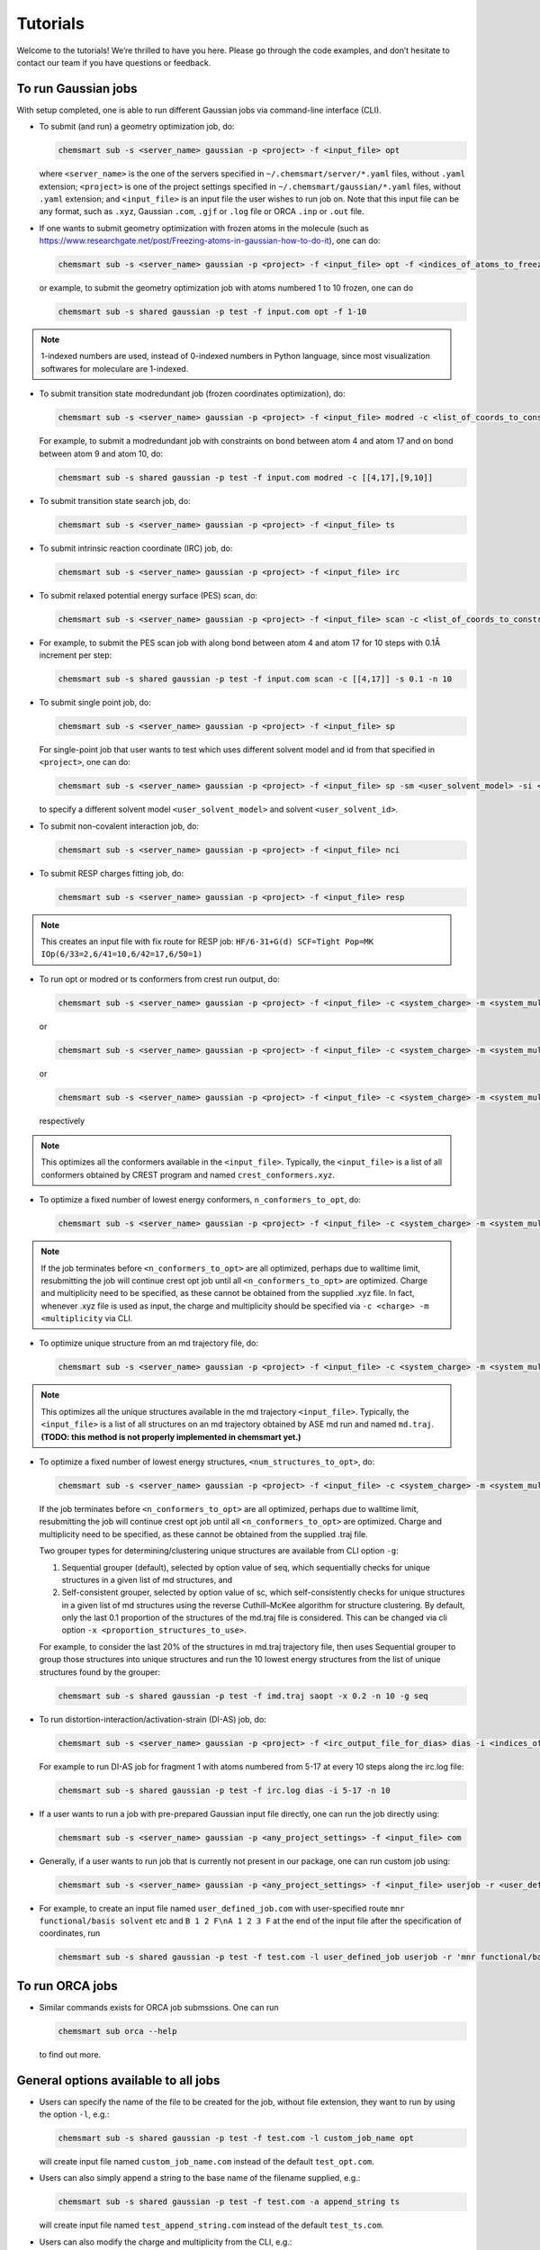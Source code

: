 Tutorials
====================

Welcome to the tutorials! We’re thrilled to have you here. Please go through the code examples, and don’t hesitate to contact our team if you have questions or feedback.

To run Gaussian jobs
-------------------------------

With setup completed, one is able to run different Gaussian jobs via command-line interface (CLI).

*   To submit (and run) a geometry optimization job, do:

    .. code-block:: console

        chemsmart sub -s <server_name> gaussian -p <project> -f <input_file> opt

    where ``<server_name>`` is the one of the servers specified in ``~/.chemsmart/server/*.yaml`` files, without ``.yaml`` extension; ``<project>`` is one of the project settings specified in ``~/.chemsmart/gaussian/*.yaml`` files, without ``.yaml`` extension; and ``<input_file>`` is an input file the user wishes to run job on. Note that this input file can be any format, such as ``.xyz``, Gaussian ``.com``, ``.gjf`` or ``.log`` file or ORCA ``.inp`` or ``.out`` file.

*   If one wants to submit geometry optimization with frozen atoms in the molecule (such as https://www.researchgate.net/post/Freezing-atoms-in-gaussian-how-to-do-it), one can do:

    .. code-block:: console

        chemsmart sub -s <server_name> gaussian -p <project> -f <input_file> opt -f <indices_of_atoms_to_freeze>

    or example, to submit the geometry optimization job with atoms numbered 1 to 10 frozen, one can do

    .. code-block:: console

        chemsmart sub -s shared gaussian -p test -f input.com opt -f 1-10

.. note::

    1-indexed numbers are used, instead of 0-indexed numbers in Python language, since most visualization softwares for moleculare are 1-indexed.

*   To submit transition state modredundant job (frozen coordinates optimization), do:

    .. code-block:: console

        chemsmart sub -s <server_name> gaussian -p <project> -f <input_file> modred -c <list_of_coords_to_constraint>

    For example, to submit a modredundant job with constraints on bond between atom 4 and atom 17 and on bond between atom 9 and atom 10, do:

    .. code-block:: console

        chemsmart sub -s shared gaussian -p test -f input.com modred -c [[4,17],[9,10]]

*   To submit transition state search job, do:

    .. code-block:: console

        chemsmart sub -s <server_name> gaussian -p <project> -f <input_file> ts

*   To submit intrinsic reaction coordinate (IRC) job, do:

    .. code-block:: console

        chemsmart sub -s <server_name> gaussian -p <project> -f <input_file> irc

*   To submit relaxed potential energy surface (PES) scan, do:

    .. code-block:: console

        chemsmart sub -s <server_name> gaussian -p <project> -f <input_file> scan -c <list_of_coords_to_constraint> -s <scan_step_size> -n <num_scan_steps>

*   For example, to submit the PES scan job with along bond between atom 4 and atom 17 for 10 steps with 0.1Å increment per step:

    .. code-block:: console

        chemsmart sub -s shared gaussian -p test -f input.com scan -c [[4,17]] -s 0.1 -n 10

*   To submit single point job, do:

    .. code-block:: console

        chemsmart sub -s <server_name> gaussian -p <project> -f <input_file> sp

    For single-point job that user wants to test which uses different solvent model and id from that specified in ``<project>``, one can do:

    .. code-block:: console

        chemsmart sub -s <server_name> gaussian -p <project> -f <input_file> sp -sm <user_solvent_model> -si <user_solvent_id>

    to specify a different solvent model ``<user_solvent_model>`` and solvent ``<user_solvent_id>``.

*   To submit non-covalent interaction job, do:

    .. code-block:: console

        chemsmart sub -s <server_name> gaussian -p <project> -f <input_file> nci

*   To submit RESP charges fitting job, do:

    .. code-block:: console

        chemsmart sub -s <server_name> gaussian -p <project> -f <input_file> resp

.. note::

    This creates an input file with fix route for RESP job:
    ``HF/6-31+G(d) SCF=Tight Pop=MK IOp(6/33=2,6/41=10,6/42=17,6/50=1)``

*   To run opt or modred or ts conformers from crest run output, do:

    .. code-block:: console

        chemsmart sub -s <server_name> gaussian -p <project> -f <input_file> -c <system_charge> -m <system_multiplicity> crest -j opt

    or

    .. code-block:: console

        chemsmart sub -s <server_name> gaussian -p <project> -f <input_file> -c <system_charge> -m <system_multiplicity> crest -j modred -c [1,4]

    or

    .. code-block:: console

        chemsmart sub -s <server_name> gaussian -p <project> -f <input_file> -c <system_charge> -m <system_multiplicity> crest -j ts

    respectively

.. note::

    This optimizes all the conformers available in the ``<input_file>``. Typically, the ``<input_file>`` is a list of all conformers obtained by CREST program and named ``crest_conformers.xyz``.

*   To optimize a fixed number of lowest energy conformers, ``n_conformers_to_opt``, do:

    .. code-block:: console

        chemsmart sub -s <server_name> gaussian -p <project> -f <input_file> -c <system_charge> -m <system_multiplicity> crest -j opt -n <n_conformers_to_opt>

.. note::

    If the job terminates before ``<n_conformers_to_opt>`` are all optimized, perhaps due to walltime limit, resubmitting the job will continue crest opt job until all ``<n_conformers_to_opt>`` are optimized. Charge and multiplicity need to be specified, as these cannot be obtained from the supplied .xyz file. In fact, whenever .xyz file is used as input, the charge and multiplicity should be specified via ``-c <charge> -m <multiplicity`` via CLI.

*   To optimize unique structure from an md trajectory file, do:

    .. code-block:: console

        chemsmart sub -s <server_name> gaussian -p <project> -f <input_file> -c <system_charge> -m <system_multiplicity> saopt

.. note::

    This optimizes all the unique structures available in the md trajectory ``<input_file>``. Typically, the ``<input_file>`` is a list of all structures on an md trajectory obtained by ASE md run and named ``md.traj``. **(TODO: this method is not properly implemented in chemsmart yet.)**

*   To optimize a fixed number of lowest energy structures, ``<num_structures_to_opt>``, do:

    .. code-block:: console

        chemsmart sub -s <server_name> gaussian -p <project> -f <input_file> -c <system_charge> -m <system_multiplicity> saopt -n <n_conformers_to_opt>


    If the job terminates before ``<n_conformers_to_opt>`` are all optimized, perhaps due to walltime limit, resubmitting the job will continue crest opt job until all ``<n_conformers_to_opt>`` are optimized. Charge and multiplicity need to be specified, as these cannot be obtained from the supplied .traj file.

    Two grouper types for determining/clustering unique structures are available from CLI option ``-g``:

    1. Sequential grouper (default), selected by option value of seq, which sequentially checks for unique structures in a given list of md structures, and

    2. Self-consistent grouper, selected by option value of sc, which self-consistently checks for unique structures in a given list of md structures using the reverse Cuthill–McKee algorithm for structure clustering. By default, only the last 0.1 proportion of the structures of the md.traj file is considered. This can be changed via cli option ``-x <proportion_structures_to_use>``.

    For example, to consider the last 20% of the structures in md.traj trajectory file, then uses Sequential grouper to group those structures into unique structures and run the 10 lowest energy structures from the list of unique structures found by the grouper:

    .. code-block:: console

        chemsmart sub -s shared gaussian -p test -f imd.traj saopt -x 0.2 -n 10 -g seq

*   To run distortion-interaction/activation-strain (DI-AS) job, do:

    .. code-block:: console

        chemsmart sub -s <server_name> gaussian -p <project> -f <irc_output_file_for_dias> dias -i <indices_of_any_one_fragment> -n <number_of_every_n_step_along_irc_to_run>

    For example to run DI-AS job for fragment 1 with atoms numbered from 5-17 at every 10 steps along the irc.log file:

    .. code-block:: console

        chemsmart sub -s shared gaussian -p test -f irc.log dias -i 5-17 -n 10

*   If a user wants to run a job with pre-prepared Gaussian input file directly, one can run the job directly using:

    .. code-block:: console

        chemsmart sub -s <server_name> gaussian -p <any_project_settings> -f <input_file> com

*   Generally, if a user wants to run job that is currently not present in our package, one can run custom job using:

    .. code-block:: console

        chemsmart sub -s <server_name> gaussian -p <any_project_settings> -f <input_file> userjob -r <user_defined_gaussian_route> -a <appending_information_as_string_at_the_end_of_input_file_after_coordinates_specification>

*   For example, to create an input file named ``user_defined_job.com`` with user-specified route ``mnr functional/basis solvent`` etc and ``B 1 2 F\nA 1 2 3 F`` at the end of the input file after the specification of coordinates, run

    .. code-block:: console

        chemsmart sub -s shared gaussian -p test -f test.com -l user_defined_job userjob -r 'mnr functional/basis solvent etc' -a 'B 1 2 F\nA 1 2 3 F'

To run ORCA jobs
-------------------------------
*   Similar commands exists for ORCA job submssions. One can run

    .. code-block:: console

        chemsmart sub orca --help

    to find out more.

General options available to all jobs
-------------------------------

*   Users can specify the name of the file to be created for the job, without file extension, they want to run by using the option ``-l``, e.g.:

    .. code-block:: console

        chemsmart sub -s shared gaussian -p test -f test.com -l custom_job_name opt

    will create input file named ``custom_job_name.com`` instead of the default ``test_opt.com``.

*   Users can also simply append a string to the base name of the filename supplied, e.g.:

    .. code-block:: console

        chemsmart sub -s shared gaussian -p test -f test.com -a append_string ts

    will create input file named ``test_append_string.com`` instead of the default ``test_ts.com``.

*   Users can also modify the charge and multiplicity from the CLI, e.g.:

    Modify the charge in ``test.com`` to charge of +1 in the newly created input file ``test_charge.com`` via:

    .. code-block:: console

        chemsmart sub -s shared gaussian -p test -f test.com -c 1 -a charge opt

    Modify the multiplicity in ``test.com`` to multiplicity of 3 in the newly created input file ``test_multiplicity.com`` via:

    .. code-block:: console

        chemsmart sub -s shared gaussian -p test -f test.com -m 3 -a multiplicity opt

    Modify the charge to +1 and multiplicity to 2 in the newly created input ``file test_charge_multiplicity.com`` via:

    .. code-block:: console

        chemsmart sub -s shared gaussian -p test -f test.com -c 1 -m 2 -l test_charge_multiplicity opt

.. tip::

    This can be useful when, e.g., using optimized structure of a neutral closed-shell (charge 0, multiplicity 1) system to run a charged radical ion (e.g., charge +1 and multiplicity 2 in radical cation).

*   Users can also modify the functional and basis from the CLI to differ from those in project settings, e.g.:

    Modify the functional to ``b3lyp`` in the newly created input file ``test_functional.com`` via:

    .. code-block:: console

        chemsmart sub -s shared gaussian -p test -f test.com -x b3lyp -a functional opt

    Modify the basis to ``6-31G*`` in the newly created input file ``test_basis.com`` via:

    .. code-block:: console

        chemsmart sub -s shared gaussian -p test -f test.com -b "6-31G*" -a basis opt

*   Users can also specify additional optimization options for opt=() in the route, for example,

    .. code-block:: console

        chemsmart sub -s shared gaussian -p test -f test.com -o maxstep=8,maxsize=12 -a opt_options opt

    will create ``opt=(maxstep=8,maxsize=12)`` as part of the route in the newly created input file ``test_opt_options.com``.

*   Users can also add in additional parameters used in the route, e.g.:

    .. code-block:: console

        chemsmart sub -s shared gaussian -p test -f test.com --r nosymm -a route_params opt

    will add in ``nosymm`` as part of the route in the newly created input file ``test_route_params.com``.

*   If one has more than one structure in the supplied file for input preparation, one can select the particular structure to perform job on by using the ``-i/--index`` option, e.g.:

    .. code-block:: console

        chemsmart sub -s shared gaussian -p test -f small.db -i 5 -c 0 -m 1 opt

    will take the 5th structure (1-indexed, as in chemsmart) from ase database file, ``small.db``, to create the input file for geometry optimization.


